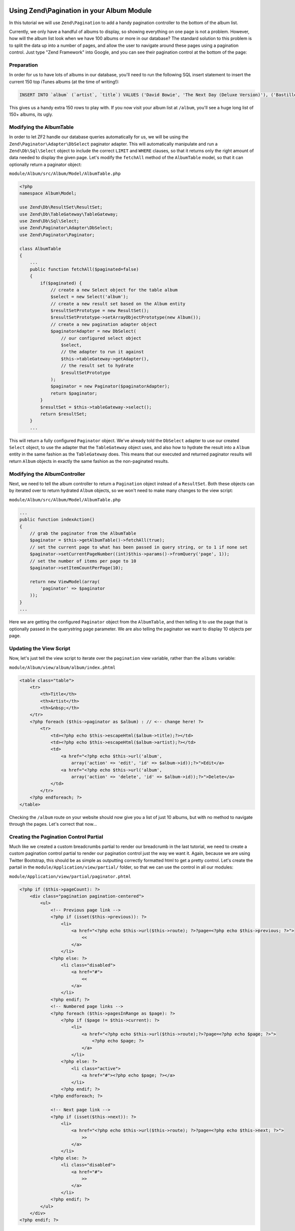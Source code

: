 Using Zend\\Pagination in your Album Module
===========================================

In this tutorial we will use ``Zend\Pagination`` to add a handy pagination controller to the bottom of the album list.

Currently, we only have a handful of albums to display, so showing everything on one page is not a problem. 
However, how will the album list look when we have 100 albums or more in our database? The standard solution
to this problem is to split the data up into a number of pages, and allow the user to navigate around these
pages using a pagination control. Just type "Zend Framework" into Google, and you can see their pagination
control at the bottom of the page:

.. image:: ../images/tutorial.pagination.sample.png
    :alt: Example pagination control
    :align: center

Preparation
-----------

In order for us to have lots of albums in our database, you'll need to run the following SQL insert statement
to insert the current 150 top iTunes albums (at the time of writing!):

.. code-block:: sql

    INSERT INTO `album` (`artist`, `title`) VALUES ('David Bowie', 'The Next Day (Deluxe Version)'), ('Bastille', 'Bad Blood'), ('Bruno Mars', 'Unorthodox Jukebox'), ('Emeli Sandé', 'Our Version of Events (Special Edition)'), ('Bon Jovi', 'What About Now (Deluxe Version)'), ('Justin Timberlake', 'The 20/20 Experience (Deluxe Version)'), ('Bastille', 'Bad Blood (The Extended Cut)'), ('P!nk', 'The Truth About Love'), ('Sound City - Real to Reel', 'Sound City - Real to Reel'), ('Jake Bugg', 'Jake Bugg'), ('Various Artists', 'The Trevor Nelson Collection'), ('David Bowie', 'The Next Day'), ('Mumford & Sons', 'Babel'), ('The Lumineers', 'The Lumineers'), ('Various Artists', 'Get Ur Freak On - R&B Anthems'), ('The 1975', 'Music For Cars EP'), ('Various Artists', 'Saturday Night Club Classics - Ministry of Sound'), ('Hurts', 'Exile (Deluxe)'), ('Various Artists', 'Mixmag - The Greatest Dance Tracks of All Time'), ('Ben Howard', 'Every Kingdom'), ('Stereophonics', 'Graffiti On the Train'), ('The Script', '#3'), ('Stornoway', 'Tales from Terra Firma'), ('David Bowie', 'Hunky Dory (Remastered)'), ('Worship Central', 'Let It Be Known (Live)'), ('Ellie Goulding', 'Halcyon'), ('Various Artists', 'Dermot O\'Leary Presents the Saturday Sessions 2013'), ('Stereophonics', 'Graffiti On the Train (Deluxe Version)'), ('Dido', 'Girl Who Got Away (Deluxe)'), ('Hurts', 'Exile'), ('Bruno Mars', 'Doo-Wops & Hooligans'), ('Calvin Harris', '18 Months'), ('Olly Murs', 'Right Place Right Time'), ('Alt-J (?)', 'An Awesome Wave'), ('One Direction', 'Take Me Home'), ('Various Artists', 'Pop Stars'), ('Various Artists', 'Now That\'s What I Call Music! 83'), ('John Grant', 'Pale Green Ghosts'), ('Paloma Faith', 'Fall to Grace'), ('Laura Mvula', 'Sing To the Moon (Deluxe)'), ('Duke Dumont', 'Need U (100%) [feat. A*M*E] - EP'), ('Watsky', 'Cardboard Castles'), ('Blondie', 'Blondie: Greatest Hits'), ('Foals', 'Holy Fire'), ('Maroon 5', 'Overexposed'), ('Bastille', 'Pompeii (Remixes) - EP'), ('Imagine Dragons', 'Hear Me - EP'), ('Various Artists', '100 Hits: 80s Classics'), ('Various Artists', 'Les Misérables (Highlights From the Motion Picture Soundtrack)'), ('Mumford & Sons', 'Sigh No More'), ('Frank Ocean', 'Channel ORANGE'), ('Bon Jovi', 'What About Now'), ('Various Artists', 'BRIT Awards 2013'), ('Taylor Swift', 'Red'), ('Fleetwood Mac', 'Fleetwood Mac: Greatest Hits'), ('David Guetta', 'Nothing But the Beat Ultimate'), ('Various Artists', 'Clubbers Guide 2013 (Mixed By Danny Howard) - Ministry of Sound'), ('David Bowie', 'Best of Bowie'), ('Laura Mvula', 'Sing To the Moon'), ('ADELE', '21'), ('Of Monsters and Men', 'My Head Is an Animal'), ('Rihanna', 'Unapologetic'), ('Various Artists', 'BBC Radio 1\'s Live Lounge - 2012'), ('Avicii & Nicky Romero', 'I Could Be the One (Avicii vs. Nicky Romero)'), ('The Streets', 'A Grand Don\'t Come for Free'), ('Tim McGraw', 'Two Lanes of Freedom'), ('Foo Fighters', 'Foo Fighters: Greatest Hits'), ('Various Artists', 'Now That\'s What I Call Running!'), ('Swedish House Mafia', 'Until Now'), ('The xx', 'Coexist'), ('Five', 'Five: Greatest Hits'), ('Jimi Hendrix', 'People, Hell & Angels'), ('Biffy Clyro', 'Opposites (Deluxe)'), ('The Smiths', 'The Sound of the Smiths'), ('The Saturdays', 'What About Us - EP'), ('Fleetwood Mac', 'Rumours'), ('Various Artists', 'The Big Reunion'), ('Various Artists', 'Anthems 90s - Ministry of Sound'), ('The Vaccines', 'Come of Age'), ('Nicole Scherzinger', 'Boomerang (Remixes) - EP'), ('Bob Marley', 'Legend (Bonus Track Version)'), ('Josh Groban', 'All That Echoes'), ('Blue', 'Best of Blue'), ('Ed Sheeran', '+'), ('Olly Murs', 'In Case You Didn\'t Know (Deluxe Edition)'), ('Macklemore & Ryan Lewis', 'The Heist (Deluxe Edition)'), ('Various Artists', 'Defected Presents Most Rated Miami 2013'), ('Gorgon City', 'Real EP'), ('Mumford & Sons', 'Babel (Deluxe Version)'), ('Various Artists', 'The Music of Nashville: Season 1, Vol. 1 (Original Soundtrack)'), ('Various Artists', 'The Twilight Saga: Breaking Dawn, Pt. 2 (Original Motion Picture Soundtrack)'), ('Various Artists', 'Mum - The Ultimate Mothers Day Collection'), ('One Direction', 'Up All Night'), ('Bon Jovi', 'Bon Jovi Greatest Hits'), ('Agnetha Fältskog', 'A'), ('Fun.', 'Some Nights'), ('Justin Bieber', 'Believe Acoustic'), ('Atoms for Peace', 'Amok'), ('Justin Timberlake', 'Justified'), ('Passenger', 'All the Little Lights'), ('Kodaline', 'The High Hopes EP'), ('Lana Del Rey', 'Born to Die'), ('JAY Z & Kanye West', 'Watch the Throne (Deluxe Version)'), ('Biffy Clyro', 'Opposites'), ('Various Artists', 'Return of the 90s'), ('Gabrielle Aplin', 'Please Don\'t Say You Love Me - EP'), ('Various Artists', '100 Hits - Driving Rock'), ('Jimi Hendrix', 'Experience Hendrix - The Best of Jimi Hendrix'), ('Various Artists', 'The Workout Mix 2013'), ('The 1975', 'Sex'), ('Chase & Status', 'No More Idols'), ('Rihanna', 'Unapologetic (Deluxe Version)'), ('The Killers', 'Battle Born'), ('Olly Murs', 'Right Place Right Time (Deluxe Edition)'), ('A$AP Rocky', 'LONG.LIVE.A$AP (Deluxe Version)'), ('Various Artists', 'Cooking Songs'), ('Haim', 'Forever - EP'), ('Lianne La Havas', 'Is Your Love Big Enough?'), ('Michael Bublé', 'To Be Loved'), ('Daughter', 'If You Leave'), ('The xx', 'xx'), ('Eminem', 'Curtain Call'), ('Kendrick Lamar', 'good kid, m.A.A.d city (Deluxe)'), ('Disclosure', 'The Face - EP'), ('Palma Violets', '180'), ('Cody Simpson', 'Paradise'), ('Ed Sheeran', '+ (Deluxe Version)'), ('Michael Bublé', 'Crazy Love (Hollywood Edition)'), ('Bon Jovi', 'Bon Jovi Greatest Hits - The Ultimate Collection'), ('Rita Ora', 'Ora'), ('g33k', 'Spabby'), ('Various Artists', 'Annie Mac Presents 2012'), ('David Bowie', 'The Platinum Collection'), ('Bridgit Mendler', 'Ready or Not (Remixes) - EP'), ('Dido', 'Girl Who Got Away'), ('Various Artists', 'Now That\'s What I Call Disney'), ('The 1975', 'Facedown - EP'), ('Kodaline', 'The Kodaline - EP'), ('Various Artists', '100 Hits: Super 70s'), ('Fred V & Grafix', 'Goggles - EP'), ('Biffy Clyro', 'Only Revolutions (Deluxe Version)'), ('Train', 'California 37'), ('Ben Howard', 'Every Kingdom (Deluxe Edition)'), ('Various Artists', 'Motown Anthems'), ('Courteeners', 'ANNA'), ('Johnny Marr', 'The Messenger'), ('Rodriguez', 'Searching for Sugar Man'), ('Jessie Ware', 'Devotion'), ('Bruno Mars', 'Unorthodox Jukebox'), ('Various Artists', 'Call the Midwife (Music From the TV Series)');

This gives us a handy extra 150 rows to play with. If you now visit your album list at ``/album``, you'll see
a huge long list of 150+ albums, its ugly.

Modifying the AlbumTable
------------------------

In order to let ZF2 handle our database queries automatically for us, we will be using the
``Zend\Paginator\Adapter\DbSelect`` paginator adapter. This will automatically manipulate and run a
``Zend\Db\Sql\Select`` object to include the correct ``LIMIT`` and ``WHERE`` clauses, so that it returns only
the right amount of data needed to display the given page. Let's modify the ``fetchAll`` method of the
``AlbumTable`` model, so that it can optionally return a paginator object:

``module/Album/src/Album/Model/AlbumTable.php``

.. code-block:: php

    <?php
    namespace Album\Model;

    use Zend\Db\ResultSet\ResultSet;
    use Zend\Db\TableGateway\TableGateway;
    use Zend\Db\Sql\Select;
    use Zend\Paginator\Adapter\DbSelect;
    use Zend\Paginator\Paginator;

    class AlbumTable
    {
        ...
        public function fetchAll($paginated=false)
        {
            if($paginated) {
                // create a new Select object for the table album
                $select = new Select('album');
                // create a new result set based on the Album entity
                $resultSetPrototype = new ResultSet();
                $resultSetPrototype->setArrayObjectPrototype(new Album());
                // create a new pagination adapter object
                $paginatorAdapter = new DbSelect(
                    // our configured select object
                    $select,
                    // the adapter to run it against
                    $this->tableGateway->getAdapter(),
                    // the result set to hydrate
                    $resultSetPrototype
                );
                $paginator = new Paginator($paginatorAdapter);
                return $paginator;
            }
            $resultSet = $this->tableGateway->select();
            return $resultSet;
        }
        ...

This will return a fully configured ``Paginator`` object. We've already told the ``DbSelect`` adapter to
use our created ``Select`` object, to use the adapter that the ``TableGateway`` object uses, and also how
to hydrate the result into a ``Album`` entity in the same fashion as the ``TableGateway`` does. This means
that our executed and returned paginator results will return ``Album`` objects in exactly the same fashion
as the non-paginated results.

Modifying the AlbumController
-----------------------------

Next, we need to tell the album controller to return a ``Pagination`` object instead of a ``ResultSet``.
Both these objects can by iterated over to return hydrated ``Album`` objects, so we won't need to make many
changes to the view script:

``module/Album/src/Album/Model/AlbumTable.php``

.. code-block:: php

    ...
    public function indexAction()
    {
        // grab the paginator from the AlbumTable
        $paginator = $this->getAlbumTable()->fetchAll(true);
        // set the current page to what has been passed in query string, or to 1 if none set
        $paginator->setCurrentPageNumber((int)$this->params()->fromQuery('page', 1));
        // set the number of items per page to 10
        $paginator->setItemCountPerPage(10);

        return new ViewModel(array(
            'paginator' => $paginator
        ));
    }
    ...

Here we are getting the configured ``Paginator`` object from the ``AlbumTable``, and then telling it to use
the page that is optionally passed in the querystring ``page`` parameter. We are also telling the paginator
we want to display 10 objects per page.

Updating the View Script
------------------------

Now, let's just tell the view script to iterate over the ``pagination`` view variable, rather than the
``albums`` variable:

``module/Album/view/album/album/index.phtml``

.. code-block:: php

    <table class="table">
        <tr>
            <th>Title</th>
            <th>Artist</th>
            <th>&nbsp;</th>
        </tr>
        <?php foreach ($this->paginator as $album) : // <-- change here! ?>
            <tr>
                <td><?php echo $this->escapeHtml($album->title);?></td>
                <td><?php echo $this->escapeHtml($album->artist);?></td>
                <td>
                    <a href="<?php echo $this->url('album',
                        array('action' => 'edit', 'id' => $album->id));?>">Edit</a>
                    <a href="<?php echo $this->url('album',
                        array('action' => 'delete', 'id' => $album->id));?>">Delete</a>
                </td>
            </tr>
        <?php endforeach; ?>
    </table>

Checking the ``/album`` route on your website should now give you a list of just 10 albums, but with no method
to navigate through the pages. Let's correct that now...

Creating the Pagination Control Partial
---------------------------------------

Much like we created a custom breadcrumbs partial to render our breadcrumb in the last tutorial, we need to
create a custom pagination control partial to render our pagination control just the way we want it. Again,
because we are using Twitter Bootstrap, this should be as simple as outputting correctly formatted html to get
a pretty control. Let's create the partail in the ``module/Application/view/partial/`` folder, so that we can
use the control in all our modules:

``module/Application/view/partial/paginator.phtml``

.. code-block:: php

    <?php if ($this->pageCount): ?>
        <div class="pagination pagination-centered">
            <ul>
                <!-- Previous page link -->
                <?php if (isset($this->previous)): ?>
                    <li>
                        <a href="<?php echo $this->url($this->route); ?>?page=<?php echo $this->previous; ?>">
                            <<
                        </a>
                    </li>
                <?php else: ?>
                    <li class="disabled">
                        <a href="#">
                            <<
                        </a>
                    </li>
                <?php endif; ?>
                <!-- Numbered page links -->
                <?php foreach ($this->pagesInRange as $page): ?>
                    <?php if ($page != $this->current): ?>
                        <li>
                            <a href="<?php echo $this->url($this->route);?>?page=<?php echo $page; ?>">
                                <?php echo $page; ?>
                            </a>
                        </li>
                    <?php else: ?>
                        <li class="active">
                            <a href="#"><?php echo $page; ?></a>
                        </li>
                    <?php endif; ?>
                <?php endforeach; ?>

                <!-- Next page link -->
                <?php if (isset($this->next)): ?>
                    <li>
                        <a href="<?php echo $this->url($this->route); ?>?page=<?php echo $this->next; ?>">
                            >>
                        </a>
                    </li>
                <?php else: ?>
                    <li class="disabled">
                        <a href="#">
                            >>
                        </a>
                    </li>
                <?php endif; ?>
            </ul>
        </div>
    <?php endif; ?>

All this partial does is to create a pagination control with links to the correct pages (if there is more
than one page in the pagination object). It will render a previous page link (and mark it disabled if you
are at the first page), then render a list of intermediate pages (that are passed to the partial based on
the rendering style -- we'll set in the view helper in the next step). Finally, it will create a next page
link (and disable it if you're at the end). Notice how we pass the page number via the ``page`` querystring
parameter which we have already told our controller to use to display the current page.

Using the PaginationControl View Helper
=======================================

The only thing left for us to do so that we can page through the alumbs is to use the ``PaginationControl``
view helper to display our pagination control. This is nicely straightforward as we have already done all the
ground work needed to display the control:

``module/Album/view/album/album/index.phtml``

.. code-block:: php

    ...
    <?php // add at the end of the file after the table
    echo $this->paginationControl(
        // the paginator object
        $this->paginator,
        // the scrolling style; see http://zf2.readthedocs.org/en/release-2.1.4/modules/zend.paginator.usage.html#rendering-pages-with-view-scripts
        'sliding',
        // the partial to use to render the control
        array('partial/paginator.phtml', 'Album'),
        // the route to link to when a user clicks a control link
        array(
            'route' => 'album'
        )
    );
    ?>

All we need to do here is to echo the `paginatorControl` helper, and tell it to use our paginator object, sliding
scrolling style, our paginator partial, and which route to use for clicks. Refreshing your application should give
you a lovely bootstrap styled pagination control!
